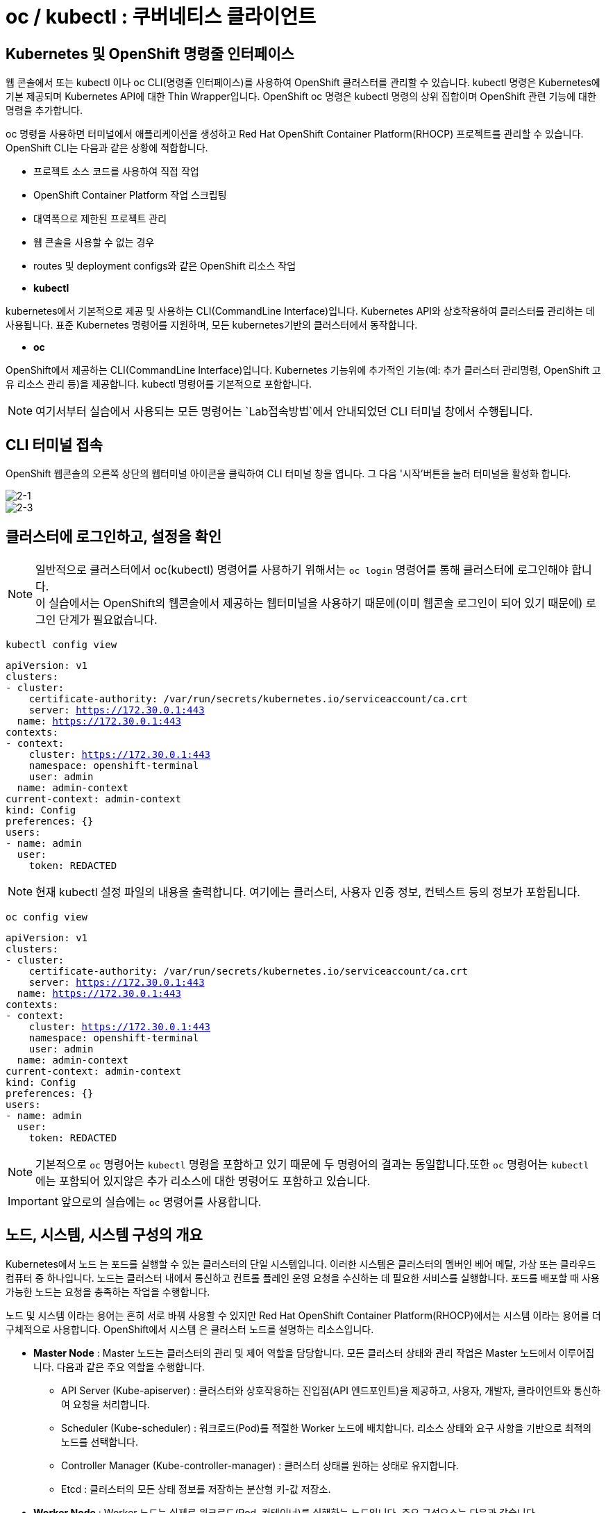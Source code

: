 = oc / kubectl : 쿠버네티스 클라이언트


== Kubernetes 및 OpenShift 명령줄 인터페이스
웹 콘솔에서 또는 kubectl 이나 oc CLI(명령줄 인터페이스)를 사용하여 OpenShift 클러스터를 관리할 수 있습니다. kubectl 명령은 Kubernetes에 기본 제공되며 Kubernetes API에 대한 Thin Wrapper입니다. OpenShift oc 명령은 kubectl 명령의 상위 집합이며 OpenShift 관련 기능에 대한 명령을 추가합니다. 

oc 명령을 사용하면 터미널에서 애플리케이션을 생성하고 Red Hat OpenShift Container Platform(RHOCP) 프로젝트를 관리할 수 있습니다. OpenShift CLI는 다음과 같은 상황에 적합합니다.

* 프로젝트 소스 코드를 사용하여 직접 작업

* OpenShift Container Platform 작업 스크립팅

* 대역폭으로 제한된 프로젝트 관리

* 웹 콘솔을 사용할 수 없는 경우

* routes 및 deployment configs와 같은 OpenShift 리소스 작업



* *kubectl*

kubernetes에서 기본적으로 제공 및 사용하는 CLI(CommandLine Interface)입니다. 
Kubernetes API와 상호작용하여 클러스터를 관리하는 데 사용됩니다.
표준 Kubernetes 명령어를 지원하며, 모든 kubernetes기반의 클러스터에서 동작합니다.

* *oc*

OpenShift에서 제공하는 CLI(CommandLine Interface)입니다. 
Kubernetes 기능위에 추가적인 기능(예: 추가 클러스터 관리명령, OpenShift 고유 리소스 관리 등)을 제공합니다.
kubectl 명령어를 기본적으로 포함합니다.


NOTE: 여기서부터 실습에서 사용되는 모든 명령어는 `Lab접속방법`에서 안내되었던 CLI 터미널 창에서 수행됩니다. 

== CLI 터미널 접속

OpenShift 웹콘솔의 오른쪽 상단의 웹터미널 아이콘을 클릭하여 CLI 터미널 창을 엽니다.
그 다음 '시작'버튼을 눌러 터미널을 활성화 합니다.

image::2-1.png[2-1]

image::2-3.png[2-3]

[[talk]]
== 클러스터에 로그인하고, 설정을 확인

NOTE: 일반적으로 클러스터에서 oc(kubectl) 명령어를 사용하기 위해서는 `oc login` 명령어를 통해 클러스터에 로그인해야 합니다. +
이 실습에서는 OpenShift의 웹콘솔에서 제공하는 웹터미널을 사용하기 때문에(이미 웹콘솔 로그인이 되어 있기 때문에) 로그인 단계가 필요없습니다.

[#kubectl-view-config]
[.console-input]
[source,bash,subs="+macros,+attributes"]
----
kubectl config view
----

[.console-output]
[source,bash,subs="+macros,+attributes"]
----
apiVersion: v1
clusters:
- cluster:
    certificate-authority: /var/run/secrets/kubernetes.io/serviceaccount/ca.crt
    server: https://172.30.0.1:443
  name: https://172.30.0.1:443
contexts:
- context:
    cluster: https://172.30.0.1:443
    namespace: openshift-terminal
    user: admin
  name: admin-context
current-context: admin-context
kind: Config
preferences: {}
users:
- name: admin
  user:
    token: REDACTED
----
NOTE: 현재 kubectl 설정 파일의 내용을 출력합니다. 여기에는 클러스터, 사용자 인증 정보, 컨텍스트 등의 정보가 포함됩니다.


[#kubectl-view-config]
[.console-input]
[source,bash,subs="+macros,+attributes"]
----
oc config view
----

[.console-output]
[source,bash,subs="+macros,+attributes"]
----
apiVersion: v1
clusters:
- cluster:
    certificate-authority: /var/run/secrets/kubernetes.io/serviceaccount/ca.crt
    server: https://172.30.0.1:443
  name: https://172.30.0.1:443
contexts:
- context:
    cluster: https://172.30.0.1:443
    namespace: openshift-terminal
    user: admin
  name: admin-context
current-context: admin-context
kind: Config
preferences: {}
users:
- name: admin
  user:
    token: REDACTED
----

NOTE: 기본적으로 `oc` 명령어는 `kubectl` 명령을 포함하고 있기 때문에 두 명령어의 결과는 동일합니다.또한 `oc` 명령어는 `kubectl` 에는 포함되어 있지않은 추가 리소스에 대한 명령어도 포함하고 있습니다.

IMPORTANT: 앞으로의 실습에는 `oc` 명령어를 사용합니다.




== 노드, 시스템, 시스템 구성의 개요
Kubernetes에서 노드 는 포드를 실행할 수 있는 클러스터의 단일 시스템입니다. 이러한 시스템은 클러스터의 멤버인 베어 메탈, 가상 또는 클라우드 컴퓨터 중 하나입니다. 노드는 클러스터 내에서 통신하고 컨트롤 플레인 운영 요청을 수신하는 데 필요한 서비스를 실행합니다. 포드를 배포할 때 사용 가능한 노드는 요청을 충족하는 작업을 수행합니다.

노드 및 시스템 이라는 용어는 흔히 서로 바꿔 사용할 수 있지만 Red Hat OpenShift Container Platform(RHOCP)에서는 시스템 이라는 용어를 더 구체적으로 사용합니다. OpenShift에서 시스템 은 클러스터 노드를 설명하는 리소스입니다. 

* *Master Node* : Master 노드는 클러스터의 관리 및 제어 역할을 담당합니다. 모든 클러스터 상태와 관리 작업은 Master 노드에서 이루어집니다. 다음과 같은 주요 역할을 수행합니다.
 - API Server (Kube-apiserver) : 클러스터와 상호작용하는 진입점(API 엔드포인트)을 제공하고, 사용자, 개발자, 클라이언트와 통신하여 요청을 처리합니다.
 -  Scheduler (Kube-scheduler) : 워크로드(Pod)를 적절한 Worker 노드에 배치합니다. 리소스 상태와 요구 사항을 기반으로 최적의 노드를 선택합니다.
 -  Controller Manager (Kube-controller-manager) : 클러스터 상태를 원하는 상태로 유지합니다.
 -  Etcd : 클러스터의 모든 상태 정보를 저장하는 분산형 키-값 저장소.

* *Worker Node* : Worker 노드는 실제로 워크로드(Pod, 컨테이너)를 실행하는 노드입니다. 주요 구성요소는 다음과 같습니다.
 - Kubelet : 노드 내에서 Pod를 관리하는 에이전트.
 - Kube-proxy : 네트워크 통신을 관리하는 네트워크 프록시.
 - Container Runtime : 컨테이너 실행 환경을 제공

* *Infra Node* : Infra 노드는 클러스터 서비스(내부 서비스)를 실행하는 전용 노드로, 사용자 워크로드와 분리된 환경에서 동작하도록 설계되었습니다.
 - 클러스터 서비스 호스팅 : 클러스터 내 네트워크, 모니터링, 로깅, 레지스트리 등 OpenShift 내부 서비스 실행.
 - 로드 밸런싱 및 네트워크 게이트웨이 : 외부 트래픽을 클러스터 내부로 라우팅.
 - 서비스 안정성 향상 : 사용자 워크로드와 클러스터 서비스를 분리하여 상호 간의 간섭을 최소화



[[view-nodes]]
== 클러스터를 구성하는 Nodes 확인

[#kubectl-get-nodes]
[.console-input]
[source,bash,subs="+macros,+attributes"]
----
oc get nodes
----

[.console-output]
[source,bash,subs="+macros,+attributes"]
----
NAME                                        STATUS   ROLES                  AGE    VERSION
ip-10-0-27-23.us-east-2.compute.internal    Ready    worker                 2d1h   v1.28.14+502c5ce
ip-10-0-29-131.us-east-2.compute.internal   Ready    worker                 2d1h   v1.28.14+502c5ce
ip-10-0-35-173.us-east-2.compute.internal   Ready    infra,worker           2d     v1.28.14+502c5ce
ip-10-0-38-201.us-east-2.compute.internal   Ready    control-plane,master   2d1h   v1.28.14+502c5ce
ip-10-0-38-226.us-east-2.compute.internal   Ready    control-plane,master   2d1h   v1.28.14+502c5ce
ip-10-0-56-21.us-east-2.compute.internal    Ready    control-plane,master   2d1h   v1.28.14+502c5ce
ip-10-0-63-222.us-east-2.compute.internal   Ready    worker                 2d1h   v1.28.14+502c5ce
----

[#kubectl-get-nodes]
[.console-input]
[source,bash,subs="+macros,+attributes"]
----
oc get nodes --show-labels
----

[.console-output]
[source,bash,subs="+macros,+attributes"]
----
NAME                                        STATUS   ROLES                  AGE    VERSION            LABELS
ip-10-0-27-23.us-east-2.compute.internal    Ready    worker                 2d1h   v1.28.14+502c5ce   beta.kubernetes.io/arch=amd64,beta.kubernetes.io/instance-type=m6a.8xlarge,beta.kubernetes.io/os=linux,cluster.ocs.openshift.io/openshift-storage=,failure-domain.beta.kubernetes.io/region=us-east-2,failure-domain.beta.kubernetes.io/zone=us-east-2a,kubernetes.io/arch=amd64,kubernetes.io/hostname=ip-10-0-27-23.us-east-2.compute.internal,kubernetes.io/os=linux,node-role.kubernetes.io/worker=,node.kubernetes.io/instance-type=m6a.8xlarge,node.openshift.io/os_id=rhcos,topology.ebs.csi.aws.com/zone=us-east-2a,topology.kubernetes.io/region=us-east-2,topology.kubernetes.io/zone=us-east-2a,topology.rook.io/rack=rack0
ip-10-0-29-131.us-east-2.compute.internal   Ready    worker                 2d1h   v1.28.14+502c5ce   beta.kubernetes.io/arch=amd64,beta.kubernetes.io/instance-type=m6a.8xlarge,beta.kubernetes.io/os=linux,cluster.ocs.openshift.io/openshift-storage=,failure-domain.beta.kubernetes.io/region=us-east-2,failure-domain.beta.kubernetes.io/zone=us-east-2a,kubernetes.io/arch=amd64,kubernetes.io/hostname=ip-10-0-29-131.us-east-2.compute.internal,kubernetes.io/os=linux,node-role.kubernetes.io/worker=,node.kubernetes.io/instance-type=m6a.8xlarge,node.openshift.io/os_id=rhcos,topology.ebs.csi.aws.com/zone=us-east-2a,topology.kubernetes.io/region=us-east-2,topology.kubernetes.io/zone=us-east-2a,topology.rook.io/rack=rack1
ip-10-0-35-173.us-east-2.compute.internal   Ready    infra,worker           2d     v1.28.14+502c5ce   beta.kubernetes.io/arch=amd64,beta.kubernetes.io/instance-type=m5a.2xlarge,beta.kubernetes.io/os=linux,failure-domain.beta.kubernetes.io/region=us-east-2,failure-domain.beta.kubernetes.io/zone=us-east-2a,kubernetes.io/arch=amd64,kubernetes.io/hostname=ip-10-0-35-173.us-east-2.compute.internal,kubernetes.io/os=linux,node-role.kubernetes.io/infra=,node-role.kubernetes.io/worker=,node.kubernetes.io/instance-type=m5a.2xlarge,node.openshift.io/os_id=rhcos,topology.ebs.csi.aws.com/zone=us-east-2a,topology.kubernetes.io/region=us-east-2,topology.kubernetes.io/zone=us-east-2a
ip-10-0-38-201.us-east-2.compute.internal   Ready    control-plane,master   2d1h   v1.28.14+502c5ce   beta.kubernetes.io/arch=amd64,beta.kubernetes.io/instance-type=m5a.2xlarge,beta.kubernetes.io/os=linux,failure-domain.beta.kubernetes.io/region=us-east-2,failure-domain.beta.kubernetes.io/zone=us-east-2a,kubernetes.io/arch=amd64,kubernetes.io/hostname=ip-10-0-38-201.us-east-2.compute.internal,kubernetes.io/os=linux,node-role.kubernetes.io/control-plane=,node-role.kubernetes.io/master=,node.kubernetes.io/instance-type=m5a.2xlarge,node.openshift.io/os_id=rhcos,topology.ebs.csi.aws.com/zone=us-east-2a,topology.kubernetes.io/region=us-east-2,topology.kubernetes.io/zone=us-east-2a
ip-10-0-38-226.us-east-2.compute.internal   Ready    control-plane,master   2d1h   v1.28.14+502c5ce   beta.kubernetes.io/arch=amd64,beta.kubernetes.io/instance-type=m5a.2xlarge,beta.kubernetes.io/os=linux,failure-domain.beta.kubernetes.io/region=us-east-2,failure-domain.beta.kubernetes.io/zone=us-east-2a,kubernetes.io/arch=amd64,kubernetes.io/hostname=ip-10-0-38-226.us-east-2.compute.internal,kubernetes.io/os=linux,node-role.kubernetes.io/control-plane=,node-role.kubernetes.io/master=,node.kubernetes.io/instance-type=m5a.2xlarge,node.openshift.io/os_id=rhcos,topology.ebs.csi.aws.com/zone=us-east-2a,topology.kubernetes.io/region=us-east-2,topology.kubernetes.io/zone=us-east-2a
ip-10-0-56-21.us-east-2.compute.internal    Ready    control-plane,master   2d1h   v1.28.14+502c5ce   beta.kubernetes.io/arch=amd64,beta.kubernetes.io/instance-type=m5a.2xlarge,beta.kubernetes.io/os=linux,failure-domain.beta.kubernetes.io/region=us-east-2,failure-domain.beta.kubernetes.io/zone=us-east-2a,kubernetes.io/arch=amd64,kubernetes.io/hostname=ip-10-0-56-21.us-east-2.compute.internal,kubernetes.io/os=linux,node-role.kubernetes.io/control-plane=,node-role.kubernetes.io/master=,node.kubernetes.io/instance-type=m5a.2xlarge,node.openshift.io/os_id=rhcos,topology.ebs.csi.aws.com/zone=us-east-2a,topology.kubernetes.io/region=us-east-2,topology.kubernetes.io/zone=us-east-2a
ip-10-0-63-222.us-east-2.compute.internal   Ready    worker                 2d1h   v1.28.14+502c5ce   beta.kubernetes.io/arch=amd64,beta.kubernetes.io/instance-type=m6a.8xlarge,beta.kubernetes.io/os=linux,cluster.ocs.openshift.io/openshift-storage=,failure-domain.beta.kubernetes.io/region=us-east-2,failure-domain.beta.kubernetes.io/zone=us-east-2a,kubernetes.io/arch=amd64,kubernetes.io/hostname=ip-10-0-63-222.us-east-2.compute.internal,kubernetes.io/os=linux,node-role.kubernetes.io/worker=,node.kubernetes.io/instance-type=m6a.8xlarge,node.openshift.io/os_id=rhcos,topology.ebs.csi.aws.com/zone=us-east-2a,topology.kubernetes.io/region=us-east-2,topology.kubernetes.io/zone=us-east-2a,topology.rook.io/rack=rack2[[view-pods]]
----

NOTE: `oc get nodes` : 클러스터 내의 모든 노드를 목록으로 출력합니다. +
`oc get nodes --show-labels` : 노드의 정보를 출력하면서 각 노드에 적용된 라벨도 표시합니다.


== Red Hat OpenShift 주요 개념
OpenShift 기능을 탐색할 때 OpenShift, Kubernetes, 컨테이너 기술에 대한 몇 가지 입문 용어를 알고 있으면 유용합니다. +
다음 목록에는 OpenShift를 탐색하는 데 도움이 되는 몇 가지 기본 개념이 포함되어 있습니다.

* *Pod* : Kubernetes에서 관리하는 컨테이너화된 애플리케이션의 가장 작은 단위입니다. 포드는 하나 이상의 컨테이너로 구성됩니다.

* *Deployment* : 실행 중인 애플리케이션을 세부적으로 관리할 수 있는 운영 단위입니다.

* *Project* : 애플리케이션에 멀티 테넌시 범위를 제공하는 추가 주석이 있는 Kubernetes 네임스페이스입니다.

* *Routes* : 클러스터 외부 리소스에 애플리케이션 및 서비스를 노출하는 네트워킹 구성입니다.OpenShift 라우터에서 애플리케이션 및 마이크로서비스의 진입 지점으로 인식하는 DNS 호스트 이름을 나타냅니다.

* *Operators* : 클러스터 기능을 확장하며 패키지로 제공되는 Kubernetes 애플리케이션입니다.

* *Service* : 포드의 풀에 대한 액세스를 제공하는 단일 IP/포트 결합을 정의합니다. 기본적으로 서비스는 라운드 로빈 방식으로 클라이언트를 포드에 연결합니다.

* *ReplicaSet(rs)* : 지정된 수의 포드 복제본이 지정된 시간에 실행되고 있는지 확인합니다.

* *Persistent Volumes (pv)* : Kubernetes 포드에서 사용할 스토리지 영역을 정의합니다.

* *Persistent Volume Claims (pvc)* : 포드의 스토리지 요청을 나타냅니다. PVC는 일반적으로 스토리지를 컨테이너의 파일 시스템에 마운트하여 해당 컨테이너에서 프로비저닝된 스토리지를 사용할 수 있도록 PV를 포드에 연결합니다.

* *ConfigMaps(cm) 및 Secrets* : 다른 리소스에서 사용할 수 있는 일련의 키와 값이 포함되어 있습니다. ConfigMaps 및 Secrets는 여러 리소스에서 사용하는 구성 값을 중앙 집중화합니다. Secrets는 Secrets의 값이 항상 인코딩되고(암호화되지 않음) 액세스 권한이 소수의 권한 있는 사용자로 제한된다는 점에서 ConfigMaps와 다릅니다.

* *Deployment (deploy)* : 포드에 포함된 컨테이너 집합 및 사용할 배포 전략을 나타냅니다. deployment 오브젝트에는 기본 이미지, 태그, 스토리지 정의, 컨테이너가 시작될 때 실행할 명령 등 각 포드 복제본의 모든 컨테이너에 적용할 구성이 포함됩니다. Kubernetes 복제본은 OpenShift에서 독립 실행형으로 생성할 수 있지만 일반적으로 배포 컨트롤러와 같은 고급 수준의 리소스에서 생성합니다.

*Red Hat OpenShift Container Platform(RHOCP)에서는 Kubernetes에 다음과 같은 주요 리소스 유형을 추가합니다.*

* *BuildConfig(bc)* : OpenShift 프로젝트에서 실행할 프로세스를 정의합니다. OpenShift S2I(Source-to-Image) 기능에서는 BuildConfig를 사용하여 Git 리포지토리에 저장된 애플리케이션 소스 코드에서 컨테이너 이미지를 빌드합니다. bc 는 dc 와 공동으로 작업하여 확장 가능한 지속적 통합 및 지속적 제공 워크플로를 제공합니다.

* *DeploymentConfig(dc)* : OpenShift 4.5에서는 포드의 DeploymentConfig 기본 구성을 교체하기 위해 Deployment 리소스 개념을 도입했습니다. 두 개념 모두 포드에 포함된 컨테이너 집합 및 사용할 배포 전략을 나타냅니다.

 - Deployment 오브젝트는 DeploymentConfig 오브젝트의 개선된 버전으로 제공합니다. 다음은 두 오브젝트 간 몇 가지 대체 기능입니다.

 - Deployment 오브젝트는 더 이상 자동 롤백 또는 라이프사이클 후크를 지원하지 않습니다.

 - Deployment 오브젝트에서 사용하는 포드 템플릿을 변경할 때마다 새 롤아웃이 자동으로 트리거됩니다.

 - Deployment 오브젝트의 배포 프로세스는 배포자 프로세스에 영향을 주지 않고 언제든 일시 중지할 수 있습니다.

 - Deployment 오브젝트는 사용자가 원하는 만큼의 활성 복제본 집합이 있을 수 있으며 이전 복제본을 축소할 수 있습니다. 반대로 DeploymentConfig 오브젝트에는 동시에 두 개의 복제본 집합만 활성화될 수 있습니다.




== 클러스터에 배포되어 있는 `Pods` 를 확인


[#kubectl-get-pods]
[.console-input]
[source,bash,subs="+macros,+attributes"]
----
oc get pods -n globex-user1
----

[.console-output]
[source,bash,subs="+macros,+attributes"]
----
NAME                          READY   STATUS    RESTARTS   AGE
codeserver-85f5475758-pxhvp   1/1     Running   0          3d7h
----


[#kubectl-get-pods]
[.console-input]
[source,bash,subs="+macros,+attributes"]
----
oc get pods -n codeserver-user1 --show-labels
----

[.console-output]
[source,bash,subs="+macros,+attributes"]
----
NAME                          READY   STATUS    RESTARTS   AGE    LABELS
codeserver-85f5475758-pxhvp   1/1     Running   0          3d7h   app.kubernetes.io/instance=codeserver-user1,app.kubernetes.io/name=codeserver,pod-template-hash=85f5475758
----

[#kubectl-get-pods]
[.console-input]
[source,bash,subs="+macros,+attributes"]
----
oc get pods -n codeserver-user1 -o wide
----

[.console-output]
[source,bash,subs="+macros,+attributes"]
----
NAME                          READY   STATUS    RESTARTS   AGE    IP             NODE                                        NOMINATED NODE   READINESS GATES
codeserver-85f5475758-pxhvp   1/1     Running   0          3d7h   10.128.2.116   ip-10-0-106-38.us-east-2.compute.internal   <none>           <none>
----


NOTE: `oc get pods -n codeserver-user1` : 해당 네임스페이스에서 실행 중인 pod의 정보를 출력합니다. +
`oc get pods -n codeserver-user1 --show-labels` : 해당 네임스페이스에서 파드 정보를 출력하며, 파드에 적용된 라벨도 함께 표시합니다. +
`oc get pods -n codeserver-user1 -o wide` : 파드의 정보를 좀 더 상세하게 출력합니다. 예를 들어, 노드의 이름과 IP 주소 등 추가 정보를 보여줍니다.



[[deploy-app]]
== 배포를 진행해 보세요.

네임스페이스를 생성하고  deployment를 배포합니다:

[#kubectl-deploy-app]
[.console-input]
[source,bash,subs="+macros,+attributes"]
----
oc new-project mystuff-%userid%
----

[.console-output]
[source,bash,subs="+macros,+attributes"]
----
namespace/mystuff-%userid% created
----

NOTE: `oc new-project mystuff-%userid%` : mystuff-%userid%라는 새 프로젝트(네임스페이스)를 생성합니다.

[#kubectl-deploy-app]
[.console-input]
[source,bash,subs="+macros,+attributes"]
----
oc project mystuff-%userid%
----

[.console-output]
[source,bash,subs="+macros,+attributes"]
----
Now using project "mystuff-%userid%" on server "https://172.30.0.1:443".
----

NOTE: `oc project mystuff-%userid%` : 현재 활성화된 컨텍스트의 기본 네임스페이스를 mystuff-%userid%로 변경합니다.

[#kubectl-deploy-app]
[.console-input]
[source,bash,subs="+macros,+attributes"]
----
oc create deployment myapp --image=quay.io/rhdevelopers/quarkus-demo:v1
----

[.console-output]
[source,bash,subs="+macros,+attributes"]
----
deployment.apps/myapp created
----


NOTE: `oc create deployment myapp --image=quay.io/rhdevelopers/quarkus-demo:v1` : quay.io/rhdevelopers/quarkus-demo:v1 이미지를 기반으로 하는 myapp이라는 이름의 `deployment` 를 생성합니다.



[[monitor-events]]
== 배포를 진행하는 동안 이벤트를 모니터링

[#kubectl-get-events]
[.console-input]
[source,bash,subs="+macros,+attributes"]
----
watch oc get events --sort-by=.metadata.creationTimestamp
----

[.console-output]
[source,bash,subs="+macros,+attributes"]
----
LAST SEEN   TYPE     REASON              OBJECT                        MESSAGE
<unknown>   Normal   Scheduled           pod/myapp-5dcbf46dfc-ghrk4    Successfully assigned mystuff/myapp-5dcbf46dfc-ghrk4 to g
cp-5xldg-w-a-5ptpn.us-central1-a.c.ocp42project.internal
29s         Normal   SuccessfulCreate    replicaset/myapp-5dcbf46dfc   Created pod: myapp-5dcbf46dfc-ghrk4
29s         Normal   ScalingReplicaSet   deployment/myapp              Scaled up replica set myapp-5dcbf46dfc to 1
21s         Normal   Pulling             pod/myapp-5dcbf46dfc-ghrk4    Pulling image "quay.io/burrsutter/quarkus-demo:1.0.0"
15s         Normal   Pulled              pod/myapp-5dcbf46dfc-ghrk4    Successfully pulled image "quay.io/burrsutter/quarkus-dem
o:1.0.0"
15s         Normal   Created             pod/myapp-5dcbf46dfc-ghrk4    Created container quarkus-demo
15s         Normal   Started             pod/myapp-5dcbf46dfc-ghrk4    Started container quarkus-demo
----

NOTE: `watch oc get events` : 클러스터 이벤트를 생성 시간순으로 실시간 모니터링합니다. watch 명령은 주기적으로 결과를 갱신합니다.

NOTE: `watch` 명령어를 종료하려면, [ctrl+c]를 입력합니다.

[[created-objects]]
== 생성된 Objects를 확인하세요.

=== Deployments
[#kubectl-get-deployments]
[.console-input]
[source,bash,subs="+macros,+attributes"]
----
oc get deployments
----

[.console-output]
[source,bash,subs="+macros,+attributes"]
----
NAME    READY   UP-TO-DATE   AVAILABLE   AGE
myapp   1/1     1            1           95s
----

NOTE: `oc get deployments` : 배포된 `deployments` 목록을 확인합니다.



=== Replicasets
[#kubectl-get-replicasets]
[.console-input]
[source,bash,subs="+macros,+attributes"]
----
oc get replicasets
----

[.console-output]
[source,bash,subs="+macros,+attributes"]
----
NAME               DESIRED   CURRENT   READY   AGE
myapp-5dcbf46dfc   1         1         1       2m1s
----

NOTE: `oc get replicasets` : 배포된 `replicasets` 목록을 확인합니다.



=== Pods

[#kubectl-get-podsx]
[.console-input]
[source,bash,subs="+macros,+attributes"]
----
oc get pods --show-labels
----

[.console-output]
[source,bash,subs="+macros,+attributes"]
----
NAME                     READY   STATUS    RESTARTS   AGE     LABELS
myapp-5dcbf46dfc-ghrk4   1/1     Running   0          2m18s   app=myapp,pod-template-hash=5dcbf46dfc
----

NOTE: `oc get pods --show-labels` : 배포된 `pod` 목록을 label값을 포함하여 확인합니다.


=== Logs
[#kubectl-logs]
[.console-input]
[source,bash,subs="+macros,+attributes"]
----
oc logs -l app=myapp
----

[.console-output]
[source,bash,subs="+macros,+attributes"]
----
2020-03-22 14:41:30,497 INFO  [io.quarkus] (main) Quarkus 0.22.0 started in 0.021s. Listening on: http://0.0.0.0:8080
2020-03-22 14:41:30,497 INFO  [io.quarkus] (main) Installed features: [cdi, resteasy]
----

NOTE: `oc logs -l app=myapp` : `app=myapp` label이 포함된 pod의 로그를 출력합니다.


== Service 노출

[#kubectl-expose]
[.console-input]
[source,bash,subs="+macros,+attributes"]
----
oc expose deployment myapp --port=8080 --type=LoadBalancer
----

수행하는 동안 서비스를 조회하세요.

[#{section-k8s}-kubectl-watch-services]
[.console-input]
[source,bash,subs="+macros,+attributes"]
----
watch oc get services
----

[.console-output]
[source,bash,subs="+macros,+attributes"]
----
NAME    TYPE           CLUSTER-IP      EXTERNAL-IP   PORT(S)          AGE
myapp   LoadBalancer   172.30.103.41   <pending>     8080:31974/TCP   4s
----

외부 IP가 할당될 때까지 기다리세요.



[.console-output]
[source,bash,subs="+macros,+attributes"]
----
NAME    TYPE           CLUSTER-IP      EXTERNAL-IP     PORT(S)          AGE
myapp   LoadBalancer   172.30.103.41   34.71.122.153   8080:31974/TCP   44s
----

NOTE: `watch` 명령어를 종료하려면, [ctrl+c]를 입력합니다.


== Talk to the App

OpenShift와 같은 호스팅된 Kubernetes 클러스터를 사용하는 경우 `8080` 포트와 함께 `curl` 및 EXTERNAL-IP 주소를 사용하거나 `kubectl(oc)` 을 사용하여 가져옵니다.:

IMPORTANT: AWS에 있는 경우 `ip` 대신 `hostname` 을 가져와야 합니다. 아래 명령어는 hostname을 가져옵니다.


[.console-input]
[source,bash,subs="+macros,+attributes"]
----
IP=$(kubectl get service myapp -o jsonpath="{.status.loadBalancer.ingress[0].hostname}")
----


[.console-input]
[source,bash,subs="+macros,+attributes"]
----
PORT=$(kubectl get service myapp -o jsonpath="{.spec.ports[*].port}")
----


Curl the Service:

[.console-input]
[source,bash,subs="+macros,+attributes"]
----
curl $IP:$PORT
----


[.console-output]
[source,bash,subs="+macros,+attributes"]
----
Supersonic Subatomic Java with Quarkus myapp-b484fbf6-25kcz:1
----

IMPORTANT: curl 명령어를 수행하여 app이 hosting하고 있는 문구를 확인합니다.


== Application 확장

명령줄 터미널에서 +버튼을 눌러 3개의 터미널 창을 엽니다.

image::2-4.png[2-4]



* *Terminal 1번*


[#kubectl-deploy-app]
[.console-input]
[source,bash,subs="+macros,+attributes"]
----
oc project mystuff-%userid%
----

[.console-output]
[source,bash,subs="+macros,+attributes"]
----
Now using project "mystuff-%userid%" on server "https://172.30.0.1:443".
----

[#watch-pods]
[.console-input]
[source,bash,subs="+macros,+attributes"]
----
watch oc get pods
----

NOTE: 터미널 1번은 지속적으로 pod list를 출력하며, replicaset이 변경됨에 따라 pod수가 1개에서 3개로 늘어나는 것을 확인할 수 있습니다.

* *Terminal 2번*


[#kubectl-deploy-app]
[.console-input]
[source,bash,subs="+macros,+attributes"]
----
oc project mystuff-%userid%
----

[.console-output]
[source,bash,subs="+macros,+attributes"]
----
Now using project "mystuff-%userid%" on server "https://172.30.0.1:443".
----

[.console-input]
[source,bash,subs="+macros,+attributes"]
----
IP=$(kubectl get service myapp -o jsonpath="{.status.loadBalancer.ingress[0].hostname}")
----


[.console-input]
[source,bash,subs="+macros,+attributes"]
----
PORT=$(kubectl get service myapp -o jsonpath="{.spec.ports[*].port}")
----


Curl the Service:

[.console-input]
[source,bash,subs="+macros,+attributes"]
----
curl $IP:$PORT
----


Poll the endpoint:

[#poll-endpoint]
[.console-input]
[source,bash,subs="+macros,+attributes"]
----
while true
do curl $IP:$PORT
sleep 0.8
done
----

polling 결과는 다음과 같습니다.:

[.console-output]
[source,bash,subs="+macros,+attributes"]
----
Supersonic Subatomic Java with Quarkus myapp-5dcbf46dfc-ghrk4:289
Supersonic Subatomic Java with Quarkus myapp-5dcbf46dfc-ghrk4:290
Supersonic Subatomic Java with Quarkus myapp-5dcbf46dfc-ghrk4:291
Supersonic Subatomic Java with Quarkus myapp-5dcbf46dfc-ghrk4:292
Supersonic Subatomic Java with Quarkus myapp-5dcbf46dfc-ghrk4:293
----

NOTE: 터미널 2번은 지속적으로 3개의 pod로의 curl poling을 시도합니다. application의 이미지를 변경하여 Rolling update가 진행됨에 따라 실시간으로 poling 결과값이 변하는 것을 관찰할 수 있습니다.


* *Terminal 3번*

[#kubectl-deploy-app]
[.console-input]
[source,bash,subs="+macros,+attributes"]
----
oc project mystuff-%userid%
----

[.console-output]
[source,bash,subs="+macros,+attributes"]
----
Now using project "mystuff-%userid%" on server "https://172.30.0.1:443".
----


replicas 변경:

[#change-replicas]
[.console-input]
[source,bash,subs="+macros,+attributes"]
----
oc scale deployment myapp --replicas=3
----



[.console-output]
[source,bash,subs="+macros,+attributes"]
----
NAME                     READY   STATUS              RESTARTS   AGE
myapp-5dcbf46dfc-6sn2s   0/1     ContainerCreating   0          4s
myapp-5dcbf46dfc-ghrk4   1/1     Running             0          5m32s
myapp-5dcbf46dfc-z6hqw   0/1     ContainerCreating   0          4s
----

NOTE: 해당 결과는 터미널 1번에서 확인합니다.  터미널 1번은 지속적으로 pod list를 출력하며, replicaset이 변경됨에 따라 pod수가 1개에서 3개로 늘어나는 것을 확인할 수 있습니다.


이미지를 변경하여 롤링 업데이트 시작:

[#set-image-myboot-v1]
[.console-input]
[source,bash,subs="+macros,+attributes"]
----
oc set image deployment/myapp quarkus-demo=quay.io/rhdevelopers/myboot:v1
----

[.console-output]
[source,bash,subs="+macros,+attributes"]
----
Supersonic Subatomic Java with Quarkus myapp-5dcbf46dfc-6sn2s:188
Supersonic Subatomic Java with Quarkus myapp-5dcbf46dfc-z6hqw:169
Aloha from Spring Boot! 0 on myapp-58b97dbd95-vxd87
Aloha from Spring Boot! 1 on myapp-58b97dbd95-vxd87
Supersonic Subatomic Java with Quarkus myapp-5dcbf46dfc-6sn2s:189
Supersonic Subatomic Java with Quarkus myapp-5dcbf46dfc-z6hqw:170
Aloha from Spring Boot! 2 on myapp-58b97dbd95-vxd87
----

NOTE: 해당 결과는 터미널 2번에서 확인합니다. 터미널 2번은 지속적으로 3개의 pod로의 curl poling을 시도합니다. application의 이미지를 변경하여 Rolling update가 진행됨에 따라 실시간으로 poling 결과값이 변하는 것을 관찰할 수 있습니다.



[#set-image-myboot-v2]
[.console-input]
[source,bash,subs="+macros,+attributes"]
----
oc set image deployment/myapp quarkus-demo=quay.io/rhdevelopers/myboot:v2
----

[.console-output]
[source,bash,subs="+macros,+attributes"]
----
Bonjour from Spring Boot! 2 on myapp-7d58855c6b-6c8gd
Bonjour from Spring Boot! 3 on myapp-7d58855c6b-6c8gd
Aloha from Spring Boot! 7 on myapp-58b97dbd95-mjlwx
Bonjour from Spring Boot! 4 on myapp-7d58855c6b-6c8gd
Aloha from Spring Boot! 8 on myapp-58b97dbd95-mjlwx
Bonjour from Spring Boot! 5 on myapp-7d58855c6b-6c8gd
----

NOTE: 해당 결과는 터미널 2번에서 확인합니다. 터미널 2번은 지속적으로 3개의 pod로의 curl poling을 시도합니다. application의 이미지를 변경하여 Rolling update가 진행됨에 따라 실시간으로 poling 결과값이 변하는 것을 관찰할 수 있습니다.


[#set-image-quarkus-demo]
[.console-input]
[source,bash,subs="+macros,+attributes"]
----
oc set image deployment/myapp quarkus-demo=quay.io/rhdevelopers/quarkus-demo:v1
----

[.console-output]
[source,bash,subs="+macros,+attributes"]
----
Bonjour from Spring Boot! 14 on myapp-7d58855c6b-dw67s
Supersonic Subatomic Java with Quarkus myapp-5dcbf46dfc-tcfwp:3
Supersonic Subatomic Java with Quarkus myapp-5dcbf46dfc-tcfwp:4
Bonjour from Spring Boot! 15 on myapp-7d58855c6b-dw67s
Supersonic Subatomic Java with Quarkus myapp-5dcbf46dfc-tcfwp:5
Bonjour from Spring Boot! 13 on myapp-7d58855c6b-72wp8
Supersonic Subatomic Java with Quarkus myapp-5dcbf46dfc-7rkxj:1
Supersonic Subatomic Java with Quarkus myapp-5dcbf46dfc-7rkxj:2
Supersonic Subatomic Java with Quarkus myapp-5dcbf46dfc-7lf9t:1
Supersonic Subatomic Java with Quarkus myapp-5dcbf46dfc-7rkxj:3
Supersonic Subatomic Java with Quarkus myapp-5dcbf46dfc-7lf9t:2
Supersonic Subatomic Java with Quarkus myapp-5dcbf46dfc-7lf9t:3
Supersonic Subatomic Java with Quarkus myapp-5dcbf46dfc-tcfwp:6
----

NOTE: 해당 결과는 터미널 2번에서 확인합니다. 터미널 2번은 지속적으로 3개의 pod로의 curl poling을 시도합니다. application의 이미지를 변경하여 Rolling update가 진행됨에 따라 실시간으로 poling 결과값이 변하는 것을 관찰할 수 있습니다.

=== Clean Up

[#delete-namespace]
[.console-input]
[source,bash,subs="+macros,+attributes"]
----
oc delete all --all -n mystuff-%userid%
----

NOTE: *mystuff-%userid%* namespace의 모든 리소스가 삭제됩니다.

[#delete-namespace]
[.console-input]
[source,bash,subs="+macros,+attributes"]
----
oc delete namespace mystuff-%userid%
----

NOTE: *mystuff-%userid%* namespace를 삭제합니다.
